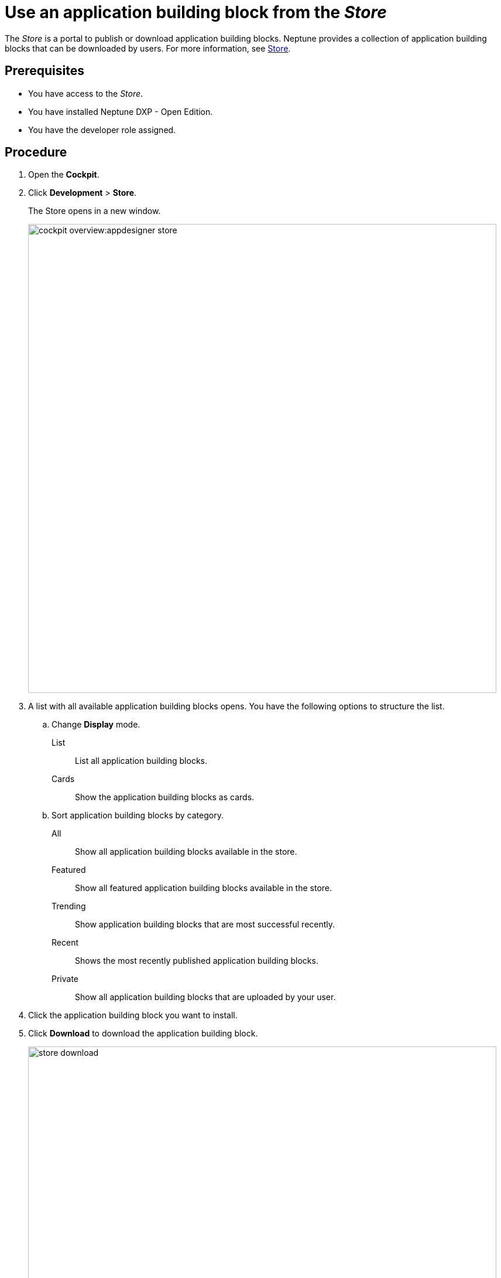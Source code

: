 = Use an application building block from the _Store_

The _Store_ is a portal to publish or download application building blocks.
Neptune provides a collection of application building blocks that can be downloaded by users.
For more information, see xref:cockpit-overview:store.adoc[Store].

== Prerequisites

* You have access to the _Store_.
* You have installed Neptune DXP - Open Edition.
* You have the developer role assigned.

== Procedure

. Open the *Cockpit*.
. Click *Development* > *Store*.
+
The Store opens in a new window.
+
image::cockpit-overview:appdesigner-store.png[width=800]

. A list with all available application building blocks opens. You have the following options to structure the list.
.. Change *Display* mode.
List:: List all application building blocks.
Cards:: Show the application building blocks as cards.
.. Sort application building blocks by category.
All:: Show all application building blocks available in the store.
Featured:: Show all featured application building blocks available in the store.
Trending:: Show application building blocks that are most successful recently.
Recent:: Shows the most recently published application building blocks.
//Input needed: What does "private" applications show?
Private:: Show all application building blocks that are uploaded by your user.
. Click the application building block you want to install.
. Click *Download* to download the application building block.
+
image::store-download.png[width=800]

*Result*: You downloaded your application building block, and you can use it now.

There are three places your application building block might appear:

* Application list: *Run* > *Applications*
* API’s list: *Connectivity* > *API Designer*
* Themes list: *Development* > *Theme Designer*

== Related topics

* xref:cockpit-overview:app-designer-user-interface-at-a-glance.adoc[_App Designer_ interface at a glance]